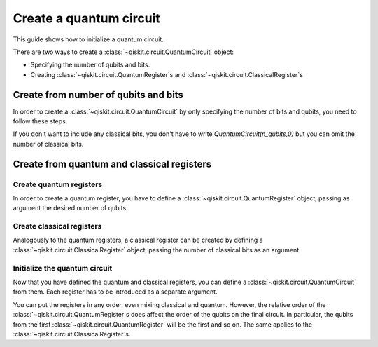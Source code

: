 
========================
Create a quantum circuit
========================

This guide shows how to initialize a quantum circuit.

There are two ways to create a :class:`~qiskit.circuit.QuantumCircuit` object:

* Specifying the number of qubits and bits.
* Creating :class:`~qiskit.circuit.QuantumRegister`\ s and :class:`~qiskit.circuit.ClassicalRegister`\ s

Create from number of qubits and bits
=====================================

In order to create a :class:`~qiskit.circuit.QuantumCircuit` by only specifying the number of bits and qubits, you need to follow these steps.

.. jupyter-execute::

    from qiskit import QuantumCircuit

    # Initialize number of qubits and classical bits
    n_qubits = 3
    n_bits = 2

    # Create the circuit
    qc = QuantumCircuit(n_qubits, n_bits)
    qc.draw()


If you don't want to include any classical bits, you don't have to write `QuantumCircuit(n_qubits,0)` but you can omit the number of classical bits.

.. jupyter-execute::

    from qiskit import QuantumCircuit

    qc = QuantumCircuit(n_qubits)
    qc.draw()

Create from quantum and classical registers
===========================================

Create quantum registers
------------------------

In order to create a quantum register, you have to define a :class:`~qiskit.circuit.QuantumRegister` object, passing as argument the desired number of qubits.

.. jupyter-execute::

    from qiskit import QuantumRegister

    # Create QuantumRegister formed by 2 qubits
    qr1 = QuantumRegister(2)

    # Create QuantumRegister formed by 3 qubits
    qr2 = QuantumRegister(3)

Create classical registers
--------------------------

Analogously to the quantum registers, a classical register can be created by defining a :class:`~qiskit.circuit.ClassicalRegister` object, passing the number of classical bits as an argument.

.. jupyter-execute::

    from qiskit import ClassicalRegister

    # Create classical register with 2 classical bits
    cr1 = ClassicalRegister(2)

    # Create classical register with 1 classical bit
    cr2 = ClassicalRegister(1)

Initialize the quantum circuit
------------------------------

Now that you have defined the quantum and classical registers, you can define a :class:`~qiskit.circuit.QuantumCircuit` from them. Each register has to be introduced as a separate argument.

.. jupyter-execute::

    # Create the quantum circuit from the registers
    qc = QuantumCircuit(qr1, qr2, cr1, cr2)
    qc.draw()

You can put the registers in any order, even mixing classical and quantum. However, the relative order of the :class:`~qiskit.circuit.QuantumRegister`\ s does affect the order of the qubits on the final circuit. In particular, the qubits from the first :class:`~qiskit.circuit.QuantumRegister` will be the first and so on. The same applies to the :class:`~qiskit.circuit.ClassicalRegister`\ s.

.. jupyter-execute::

    # Both the classical and quantum registers have the same relative order as in qc
    qc1 = QuantumCircuit(qr1, cr1, qr2, cr2)

    qc == qc1


.. jupyter-execute::

    # We change the order of the quantum registers
    qc2 = QuantumCircuit(qr2, qr1, cr1, cr2)

    qc == qc2



.. jupyter-execute::

    qc2.draw()



.. jupyter-execute::

    import qiskit.tools.jupyter
    %qiskit_version_table
    %qiskit_copyright

